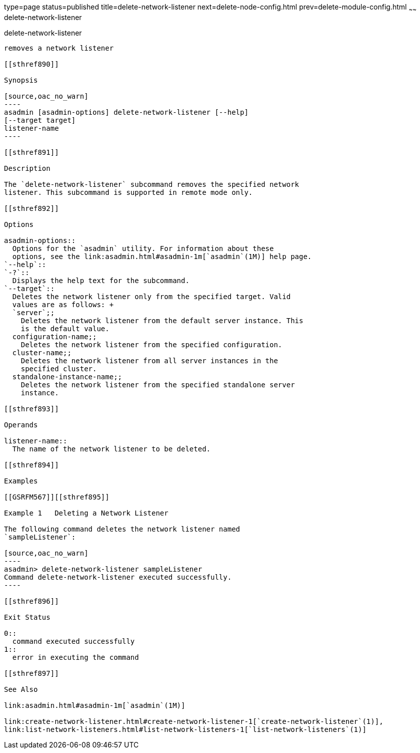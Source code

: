type=page
status=published
title=delete-network-listener
next=delete-node-config.html
prev=delete-module-config.html
~~~~~~
delete-network-listener
=======================

[[delete-network-listener-1]][[GSRFM00098]][[delete-network-listener]]

delete-network-listener
-----------------------

removes a network listener

[[sthref890]]

Synopsis

[source,oac_no_warn]
----
asadmin [asadmin-options] delete-network-listener [--help]
[--target target]
listener-name
----

[[sthref891]]

Description

The `delete-network-listener` subcommand removes the specified network
listener. This subcommand is supported in remote mode only.

[[sthref892]]

Options

asadmin-options::
  Options for the `asadmin` utility. For information about these
  options, see the link:asadmin.html#asadmin-1m[`asadmin`(1M)] help page.
`--help`::
`-?`::
  Displays the help text for the subcommand.
`--target`::
  Deletes the network listener only from the specified target. Valid
  values are as follows: +
  `server`;;
    Deletes the network listener from the default server instance. This
    is the default value.
  configuration-name;;
    Deletes the network listener from the specified configuration.
  cluster-name;;
    Deletes the network listener from all server instances in the
    specified cluster.
  standalone-instance-name;;
    Deletes the network listener from the specified standalone server
    instance.

[[sthref893]]

Operands

listener-name::
  The name of the network listener to be deleted.

[[sthref894]]

Examples

[[GSRFM567]][[sthref895]]

Example 1   Deleting a Network Listener

The following command deletes the network listener named
`sampleListener`:

[source,oac_no_warn]
----
asadmin> delete-network-listener sampleListener
Command delete-network-listener executed successfully.
----

[[sthref896]]

Exit Status

0::
  command executed successfully
1::
  error in executing the command

[[sthref897]]

See Also

link:asadmin.html#asadmin-1m[`asadmin`(1M)]

link:create-network-listener.html#create-network-listener-1[`create-network-listener`(1)],
link:list-network-listeners.html#list-network-listeners-1[`list-network-listeners`(1)]


